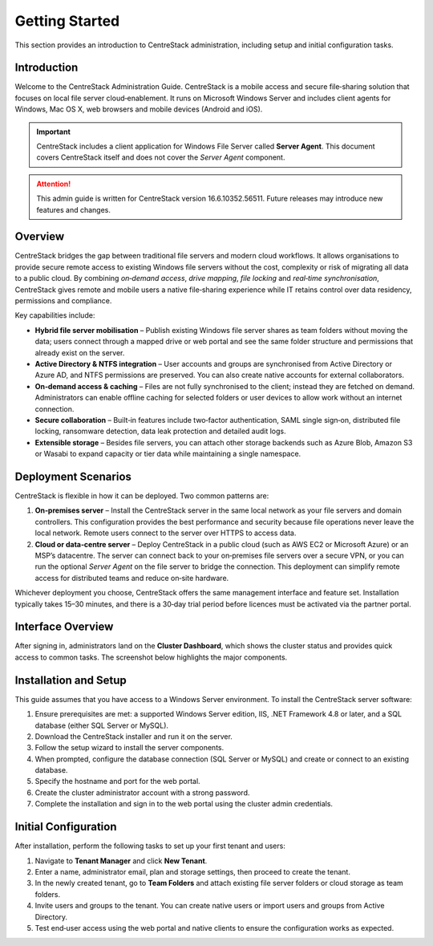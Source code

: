 Getting Started
===============

This section provides an introduction to CentreStack administration, including setup
and initial configuration tasks.

Introduction
------------

Welcome to the CentreStack Administration Guide. CentreStack is a mobile access
and secure file‑sharing solution that focuses on local file server
cloud‑enablement. It runs on Microsoft Windows Server and includes client
agents for Windows, Mac OS X, web browsers and mobile devices (Android and iOS).

.. important::

   CentreStack includes a client application for Windows File Server called
   **Server Agent**. This document covers CentreStack itself and does not cover
   the *Server Agent* component.

.. attention::

   This admin guide is written for CentreStack version 16.6.10352.56511. Future
   releases may introduce new features and changes.

Overview
--------

CentreStack bridges the gap between traditional file servers and modern cloud
workflows. It allows organisations to provide secure remote access to existing
Windows file servers without the cost, complexity or risk of migrating all
data to a public cloud. By combining *on‑demand access*, *drive mapping*,
*file locking* and *real‑time synchronisation*, CentreStack gives remote and
mobile users a native file‑sharing experience while IT retains control over
data residency, permissions and compliance.

Key capabilities include:

* **Hybrid file server mobilisation** – Publish existing Windows file server
  shares as team folders without moving the data; users connect through a
  mapped drive or web portal and see the same folder structure and
  permissions that already exist on the server.
* **Active Directory & NTFS integration** – User accounts and groups are
  synchronised from Active Directory or Azure AD, and NTFS permissions are
  preserved. You can also create native accounts for external collaborators.
* **On‑demand access & caching** – Files are not fully synchronised to the
  client; instead they are fetched on demand. Administrators can enable
  offline caching for selected folders or user devices to allow work without
  an internet connection.
* **Secure collaboration** – Built‑in features include two‑factor
  authentication, SAML single sign‑on, distributed file locking, ransomware
  detection, data leak protection and detailed audit logs.
* **Extensible storage** – Besides file servers, you can attach other
  storage backends such as Azure Blob, Amazon S3 or Wasabi to expand
  capacity or tier data while maintaining a single namespace.

Deployment Scenarios
--------------------

CentreStack is flexible in how it can be deployed. Two common patterns are:

1. **On‑premises server** – Install the CentreStack server in the same local
   network as your file servers and domain controllers. This configuration
   provides the best performance and security because file operations never
   leave the local network. Remote users connect to the server over HTTPS to
   access data.

2. **Cloud or data‑centre server** – Deploy CentreStack in a public cloud
   (such as AWS EC2 or Microsoft Azure) or an MSP’s datacentre. The server
   can connect back to your on‑premises file servers over a secure VPN, or
   you can run the optional *Server Agent* on the file server to bridge the
   connection. This deployment can simplify remote access for distributed
   teams and reduce on‑site hardware.

Whichever deployment you choose, CentreStack offers the same management
interface and feature set. Installation typically takes 15–30 minutes, and
there is a 30‑day trial period before licences must be activated via the
partner portal.

Interface Overview
------------------

After signing in, administrators land on the **Cluster Dashboard**, which
shows the cluster status and provides quick access to common tasks. The
screenshot below highlights the major components.

.. image:: cluster_dashboard.png
   :alt: Cluster Dashboard overview
   :width: 600px

Installation and Setup
----------------------

This guide assumes that you have access to a Windows Server environment. To
install the CentreStack server software:

1. Ensure prerequisites are met: a supported Windows Server edition, IIS,
   .NET Framework 4.8 or later, and a SQL database (either SQL Server or
   MySQL).
2. Download the CentreStack installer and run it on the server.
3. Follow the setup wizard to install the server components.
4. When prompted, configure the database connection (SQL Server or MySQL) and
   create or connect to an existing database.
5. Specify the hostname and port for the web portal.
6. Create the cluster administrator account with a strong password.
7. Complete the installation and sign in to the web portal using the cluster
   admin credentials.

Initial Configuration
---------------------

After installation, perform the following tasks to set up your first tenant
and users:

1. Navigate to **Tenant Manager** and click **New Tenant**.
2. Enter a name, administrator email, plan and storage settings, then
   proceed to create the tenant.
3. In the newly created tenant, go to **Team Folders** and attach existing
   file server folders or cloud storage as team folders.
4. Invite users and groups to the tenant. You can create native users or
   import users and groups from Active Directory.
5. Test end‑user access using the web portal and native clients to ensure
   the configuration works as expected.
